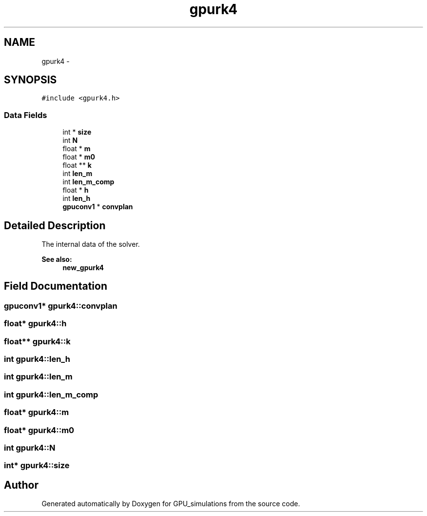.TH "gpurk4" 3 "6 Jul 2010" "GPU_simulations" \" -*- nroff -*-
.ad l
.nh
.SH NAME
gpurk4 \- 
.SH SYNOPSIS
.br
.PP
.PP
\fC#include <gpurk4.h>\fP
.SS "Data Fields"

.in +1c
.ti -1c
.RI "int * \fBsize\fP"
.br
.ti -1c
.RI "int \fBN\fP"
.br
.ti -1c
.RI "float * \fBm\fP"
.br
.ti -1c
.RI "float * \fBm0\fP"
.br
.ti -1c
.RI "float ** \fBk\fP"
.br
.ti -1c
.RI "int \fBlen_m\fP"
.br
.ti -1c
.RI "int \fBlen_m_comp\fP"
.br
.ti -1c
.RI "float * \fBh\fP"
.br
.ti -1c
.RI "int \fBlen_h\fP"
.br
.ti -1c
.RI "\fBgpuconv1\fP * \fBconvplan\fP"
.br
.in -1c
.SH "Detailed Description"
.PP 
The internal data of the solver. 
.PP
\fBSee also:\fP
.RS 4
\fBnew_gpurk4\fP 
.RE
.PP

.SH "Field Documentation"
.PP 
.SS "\fBgpuconv1\fP* \fBgpurk4::convplan\fP"
.SS "float* \fBgpurk4::h\fP"
.SS "float** \fBgpurk4::k\fP"
.SS "int \fBgpurk4::len_h\fP"
.SS "int \fBgpurk4::len_m\fP"
.SS "int \fBgpurk4::len_m_comp\fP"
.SS "float* \fBgpurk4::m\fP"
.SS "float* \fBgpurk4::m0\fP"
.SS "int \fBgpurk4::N\fP"
.SS "int* \fBgpurk4::size\fP"

.SH "Author"
.PP 
Generated automatically by Doxygen for GPU_simulations from the source code.
